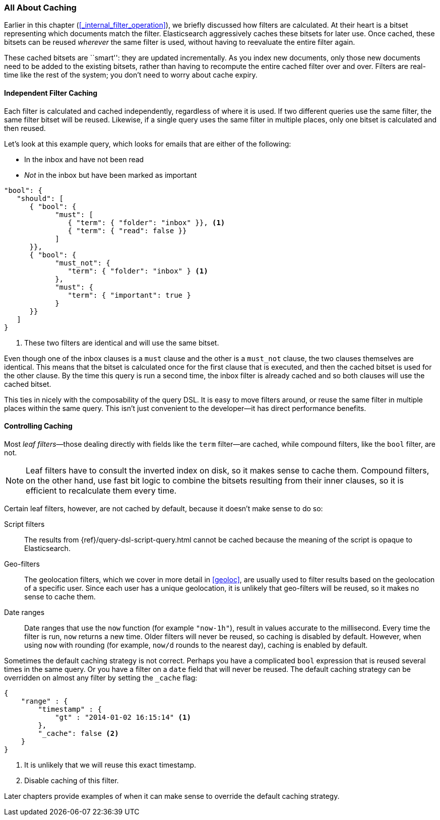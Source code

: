 [[filter-caching]]
=== All About Caching

Earlier in this chapter (<<_internal_filter_operation>>), we briefly discussed
how filters are calculated.((("structured search", "caching of filter results")))((("caching", "bitsets representing documents matching filters")))((("bitsets, caching of")))((("filters", "bitsets representing documents matching, caching of")))  At their heart is a bitset representing which
documents match the filter. Elasticsearch aggressively caches these bitsets for later use.  Once cached,
these bitsets can be reused _wherever_ the same filter is used, without having
to reevaluate the entire filter again.

These cached bitsets are ``smart'': they are updated incrementally. As you
index new documents, only those new documents need to be added to the existing
bitsets, rather than having to recompute the entire cached filter over and
over. Filters are real-time like the rest of the system; you don't need to
worry about cache expiry.

==== Independent Filter Caching

Each filter is calculated and cached independently, regardless of where it is
used.((("filters", "independent caching of"))) If two different queries use the same filter, the same filter bitset
will be reused.  Likewise, if a single query uses the same filter in multiple
places, only one bitset is calculated and then reused.

Let's look at this example query, which looks for emails that are either of the following:

* In the inbox and have not been read
* _Not_ in the inbox but have been marked as important

[source,js]
--------------------------------------------------
"bool": {
   "should": [
      { "bool": {
            "must": [
               { "term": { "folder": "inbox" }}, <1>
               { "term": { "read": false }}
            ]
      }},
      { "bool": {
            "must_not": {
               "term": { "folder": "inbox" } <1>
            },
            "must": {
               "term": { "important": true }
            }
      }}
   ]
}
--------------------------------------------------
<1> These two filters are identical and will use the same bitset.

Even though one of the inbox clauses is a `must` clause and the other is a
`must_not` clause, the two clauses themselves are identical. This means that
the bitset is calculated once for the first clause that is executed, and then
the cached bitset is used for the other clause.  By the time this query is run
a second time, the inbox filter is already cached and so both clauses will use
the cached bitset.

This ties in nicely with the composability of the query DSL.  It is easy to
move filters around, or reuse the same filter in multiple places within the
same query.  This isn't just convenient to the developer--it has direct
performance benefits.

==== Controlling Caching

Most _leaf filters_&#x2014;those dealing directly with fields like the `term`
filter--are cached, while((("leaf filters, caching of")))((("caching", "of leaf filters, controlling")))((("filters", "controlling caching of"))) compound filters, like the `bool` filter, are not.

[NOTE]
====
Leaf filters have to consult the inverted index on disk, so it makes sense to
cache them. Compound filters, on the other hand, use fast bit logic to combine
the bitsets resulting from their inner clauses, so it is efficient to
recalculate them every time.
====

Certain leaf filters, however, are not cached by default, because it
doesn't make sense to do so:

Script filters::

The results((("script filters, no caching of results"))) from {ref}/query-dsl-script-query.html cannot
be cached because the meaning of the script is opaque to Elasticsearch.

Geo-filters::

The geolocation filters, which((("geolocation filters, no caching of results"))) we cover in more detail in <<geoloc>>, are
usually used to filter results based on the geolocation of a specific user.
Since each user has a unique geolocation, it is unlikely that geo-filters will be reused, so it makes no sense to cache them.

Date ranges::

Date ranges that ((("date ranges", "using now function, no caching of")))((("now function", "date ranges using")))use the `now` function (for example `"now-1h"`), result in values
accurate to the millisecond. Every time the filter is run, `now` returns a new
time. Older filters will never be reused, so caching is disabled by default.
However, when using `now` with rounding (for example, `now/d` rounds to the nearest day),
caching is enabled by default.

Sometimes the default caching strategy is not correct. Perhaps you have a
complicated `bool` expression that is reused several times in the same query.
Or you have a filter on a `date` field that will never be reused.  The default
caching strategy ((("_cache flag", sortas="cache flag")))((("filters", "overriding default caching strategy on")))can be overridden on almost any filter by setting the
`_cache` flag:

[source,js]
--------------------------------------------------
{
    "range" : {
        "timestamp" : {
            "gt" : "2014-01-02 16:15:14" <1>
        },
        "_cache": false <2>
    }
}
--------------------------------------------------
<1> It is unlikely that we will reuse this exact timestamp.
<2> Disable caching of this filter.

Later chapters provide examples of when it can make sense to
override the default caching strategy.
